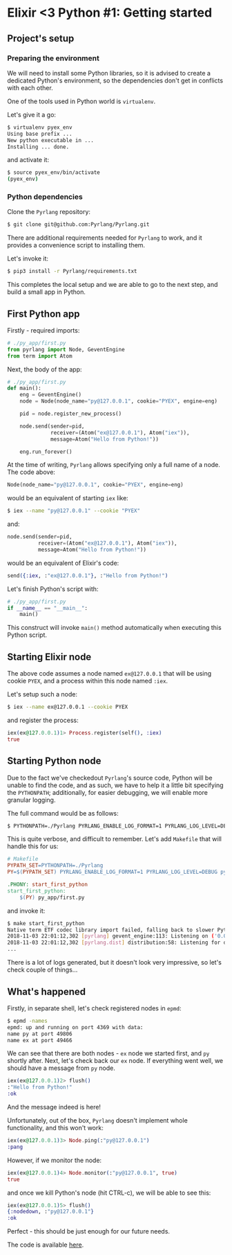 * Elixir <3 Python #1: Getting started

** Project's setup

*** Preparing the environment

We will need to install some Python libraries, so it is advised to create a
dedicated Python's environment, so the dependencies don't get in conflicts with
each other.

One of the tools used in Python world is ~virtualenv~.

Let's give it a go:

#+BEGIN_SRC sh
$ virtualenv pyex_env
Using base prefix ...
New python executable in ...
Installing ... done.
#+END_SRC

and activate it:

#+BEGIN_SRC sh
$ source pyex_env/bin/activate
(pyex_env)
#+END_SRC

*** Python dependencies

Clone the ~Pyrlang~ repository:

#+BEGIN_SRC sh
$ git clone git@github.com:Pyrlang/Pyrlang.git
#+END_SRC

There are additional requirements needed for ~Pyrlang~ to work, and it provides a
convenience script to installing them.

Let's invoke it:

#+BEGIN_SRC sh
$ pip3 install -r Pyrlang/requirements.txt
#+END_SRC

This completes the local setup and we are able to go to the next step, and build
a small app in Python.

** First Python app

Firstly - required imports:

#+BEGIN_SRC python
# ./py_app/first.py
from pyrlang import Node, GeventEngine
from term import Atom
#+END_SRC

Next, the body of the app:

#+BEGIN_SRC python
# ./py_app/first.py
def main():
    eng = GeventEngine()
    node = Node(node_name="py@127.0.0.1", cookie="PYEX", engine=eng)

    pid = node.register_new_process()

    node.send(sender=pid,
              receiver=(Atom("ex@127.0.0.1"), Atom("iex")),
              message=Atom("Hello from Python!"))

    eng.run_forever()
#+END_SRC

At the time of writing, ~Pyrlang~ allows specifying only a full name of a node.
The code above:

#+BEGIN_SRC python
Node(node_name="py@127.0.0.1", cookie="PYEX", engine=eng)
#+END_SRC

would be an equivalent of starting ~iex~ like:

#+BEGIN_SRC sh
$ iex --name "py@127.0.0.1" --cookie "PYEX"
#+END_SRC

and:

#+BEGIN_SRC python
node.send(sender=pid,
          receiver=(Atom("ex@127.0.0.1"), Atom("iex")),
          message=Atom("Hello from Python!"))
#+END_SRC

would be an equivalent of Elixir's code:

#+BEGIN_SRC elixir
send({:iex, :"ex@127.0.0.1"}, :"Hello from Python!")
#+END_SRC

Let's finish Python's script with:

#+BEGIN_SRC python
# ./py_app/first.py
if __name__ == "__main__":
    main()
#+END_SRC

This construct will invoke ~main()~ method automatically when executing this
Python script.

** Starting Elixir node

The above code assumes a node named ~ex@127.0.0.1~ that will be using cookie
~PYEX~, and a process within this node named ~:iex~.

Let's setup such a node:

#+BEGIN_SRC sh
$ iex --name ex@127.0.0.1 --cookie PYEX
#+END_SRC

and register the process:

#+BEGIN_SRC elixir
iex(ex@127.0.0.1)1> Process.register(self(), :iex)
true
#+END_SRC

** Starting Python node

Due to the fact we've checkedout ~Pyrlang~'s source code, Python will be unable
to find the code, and as such, we have to help it a little bit specifying the
~PYTHONPATH~; additionally, for easier debugging, we will enable more granular
logging.

The full command would be as follows:

#+BEGIN_SRC sh
$ PYTHONPATH=./Pyrlang PYRLANG_ENABLE_LOG_FORMAT=1 PYRLANG_LOG_LEVEL=DEBUG python3 py_app/first.py
#+END_SRC

This is quite verbose, and difficult to remember. Let's add ~Makefile~ that will
handle this for us:

#+BEGIN_SRC makefile
# Makefile
PYPATH_SET=PYTHONPATH=./Pyrlang
PY=$(PYPATH_SET) PYRLANG_ENABLE_LOG_FORMAT=1 PYRLANG_LOG_LEVEL=DEBUG python3

.PHONY: start_first_python
start_first_python:
	$(PY) py_app/first.py
#+END_SRC

and invoke it:

#+BEGIN_SRC sh
$ make start_first_python
Native term ETF codec library import failed, falling back to slower Python impl
2018-11-03 22:01:12,302 [pyrlang] gevent_engine:113: Listening on ('0.0.0.0', 0) (49806)
2018-11-03 22:01:12,302 [pyrlang.dist] distribution:58: Listening for dist connections on port 49806
...
#+END_SRC

There is a lot of logs generated, but it doesn't look very impressive, so let's
check couple of things...

** What's happened

Firstly, in separate shell, let's check registered nodes in ~epmd~:

#+BEGIN_SRC sh
$ epmd -names
epmd: up and running on port 4369 with data:
name py at port 49806
name ex at port 49466
#+END_SRC

We can see that there are both nodes - ~ex~ node we started first, and ~py~
shortly after. Next, let's check back our ~ex~ node. If everything went well, we
should have a message from ~py~ node.

#+BEGIN_SRC elixir
iex(ex@127.0.0.1)2> flush()
:"Hello from Python!"
:ok
#+END_SRC

And the message indeed is here!

Unfortunately, out of the box, ~Pyrlang~ doesn't implement whole functionality,
and this won't work:

#+BEGIN_SRC elixir
iex(ex@127.0.0.1)3> Node.ping(:"py@127.0.0.1")
:pang
#+END_SRC

However, if we monitor the node:

#+BEGIN_SRC elixir
iex(ex@127.0.0.1)4> Node.monitor(:"py@127.0.0.1", true)
true
#+END_SRC

and once we kill Python's node (hit CTRL-c), we will be able to see this:

#+BEGIN_SRC elixir
iex(ex@127.0.0.1)5> flush()
{:nodedown, :"py@127.0.0.1"}
:ok
#+END_SRC

Perfect - this should be just enough for our future needs.

The code is available [[https://github.com/pdawczak/PyEx_Project][here]].

